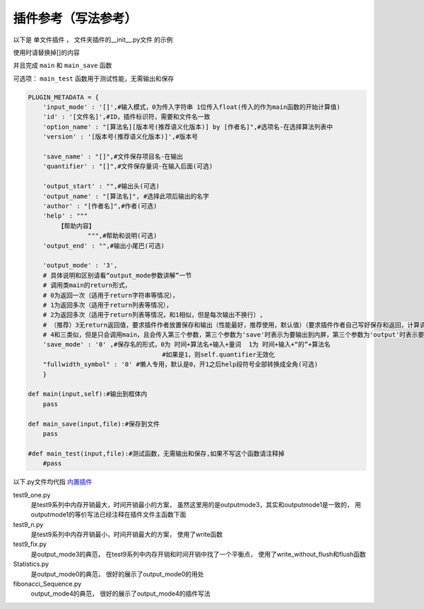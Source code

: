 插件参考（写法参考）
======================

以下是 单文件插件 ， 文件夹插件的__init__.py文件 的示例

使用时请替换掉[]的内容

并且完成 ``main`` 和 ``main_save`` 函数

可选项： ``main_test`` 函数用于测试性能，无需输出和保存

.. code-block:: python

    PLUGIN_METADATA = {
        'input_mode' : '[]',#输入模式，0为传入字符串 1位传入float(传入的作为main函数的开始计算值)
        'id' : '[文件名]',#ID，插件标识符，需要和文件名一致
        'option_name' : "[算法名][版本号(推荐语义化版本)] by [作者名]",#选项名-在选择算法列表中
        'version' : '[版本号(推荐语义化版本)]',#版本号

        'save_name' : "[]",#文件保存项目名-在输出
        'quantifier' : "[]",#文件保存量词-在输入后面(可选)

        'output_start' : "",#输出头(可选)
        'output_name' : "[算法名]", #选择此项后输出的名字
        'author' : "[作者名]",#作者(可选)
        'help' : """
            【帮助内容】
                    """,#帮助和说明(可选)
        'output_end' : "",#输出小尾巴(可选)

        'output_mode' : '3',
        # 具体说明和区别请看“output_mode参数讲解”一节
        # 调用类main的return形式，
        # 0为返回一次（适用于return字符串等情况），
        # 1为返回多次（适用于return列表等情况），
        # 2为返回多次（适用于return列表等情况，和1相似，但是每次输出不换行）,
        # （推荐）3无return返回值，要求插件作者放置保存和输出（性能最好，推荐使用，默认值）（要求插件作者自己写好保存和返回，计算调用main函数，保存调用main_save函数），
        # 4和三类似，但是只会调用main，且会传入第三个参数，第三个参数为'save'时表示为要输出到内屏，第三个参数为'output'时表示要保存
        'save_mode' : '0' ,#保存名的形式，0为 时间+算法名+输入+量词  1为 时间+输入+“的”+算法名
                                        #如果是1，则self.quantifier无效化
        "fullwidth_symbol" : '0' #懒人专用，默认是0，开1之后help段符号全部转换成全角(可选)
        }
        
    def main(input,self):#输出到框体内
        pass
        
    def main_save(input,file):#保存到文件
        pass

    #def main_test(input,file):#测试函数，无需输出和保存,如果不写这个函数请注释掉
        #pass
            



以下.py文件均代指 `内置插件 <https://github.com/HowieHz/hpyculator/tree/main/Plugin>`_

test9_one.py
    是test9系列中内存开销最大，时间开销最小的方案，
    虽然这里用的是outputmode3，其实和outputmode1是一致的，
    用outputmode1的等价写法已经注释在插件文件主函数下面

test9_n.py
    是test9系列中内存开销最小，时间开销最大的方案，
    使用了write函数

test9_fix.py
    是output_mode3的典范，
    在test9系列中内存开销和时间开销中找了一个平衡点，
    使用了write_without_flush和flush函数

Statistics.py
    是output_mode0的典范，
    很好的展示了output_mode0的用处

fibonacci_Sequence.py
    output_mode4的典范，
    很好的展示了output_mode4的插件写法

